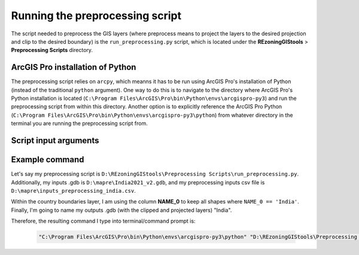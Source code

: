 ================================
Running the preprocessing script
================================

The script needed to preprocess the GIS layers (where preprocess means to project the layers to the desired projection and clip to the desired boundary) is the ``run_preprocessing.py`` script, which is located under the **REzoningGIStools** > **Preprocessing Scripts** directory.

ArcGIS Pro installation of Python
=================================

The preprocessing script relies on ``arcpy``, which meanns it has to be run using ArcGIS Pro's installation of Python (instead of the traditional ``python`` argument). One way to do this is to navigate to the directory where ArcGIS Pro's Python installation is located (``C:\Program Files\ArcGIS\Pro\bin\Python\envs\arcgispro-py3``) and run the preprocessing script from within this directory. Another option is to explicitly reference the ArcGIS Pro Python (``C:\Program Files\ArcGIS\Pro\bin\Python\envs\arcgispro-py3\python``) from whatever directory in the terminal you are running the preprocessing script from.

Script input arguments
======================

Example command
===============

Let's say my preprocessing script is ``D:\REzoningGIStools\Preprocessing Scripts\run_preprocessing.py``. Additionally, my inputs .gdb is ``D:\mapre\India2021_v2.gdb``, and my preprocessing inputs csv file is ``D:\mapre\inputs_preprocessing_india.csv``.

Within the country boundaries layer, I am using the column **NAME_0** to keep all shapes where ``NAME_0 == 'India'``. Finally, I'm going to name my outputs .gdb (with the clipped and projected layers) "India".

Therefore, the resulting command I type into terminal/command prompt is:

    .. code-block:: bash

        "C:\Program Files\ArcGIS\Pro\bin\Python\envs\arcgispro-py3\python" "D:\REzoningGIStools\Preprocessing Scripts\run_preprocessing.py" -i "D:\mapre\India2021_v2.gdb" -pf "D:\mapre\inputs_preprocessing_india.csv" -n "India" -r "NAME_0 = 'India'"
